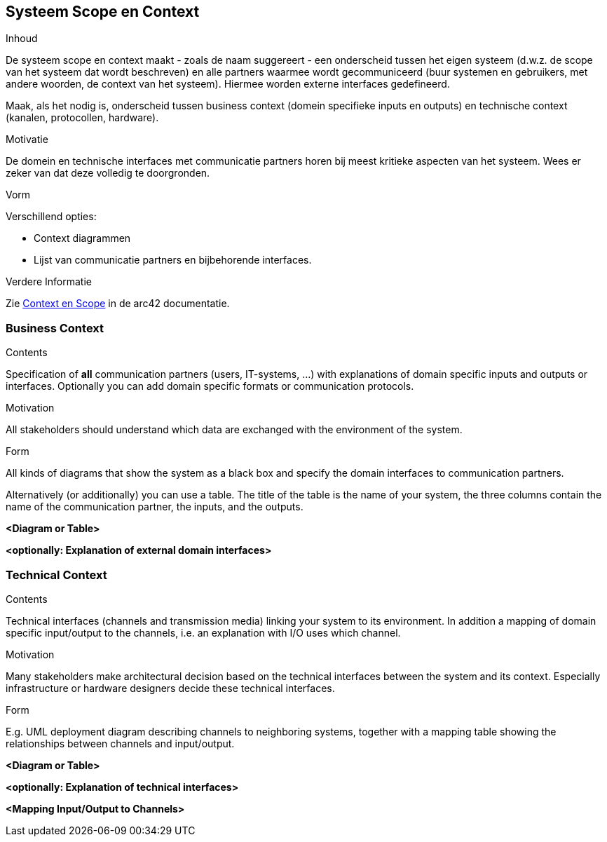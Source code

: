 [[section-system-scope-and-context]]
// == System Scope and Context
== Systeem Scope en Context


[role="arc42help"]
****
// .Contents
.Inhoud
// System scope and context - as the name suggests - delimits your system (i.e. your scope) from all its communication partners
// (neighboring systems and users, i.e. the context of your system). It thereby specifies the external interfaces.
De systeem scope en context maakt - zoals de naam suggereert - een onderscheid tussen het eigen systeem (d.w.z. de scope van het systeem dat wordt beschreven) en alle partners waarmee wordt gecommuniceerd (buur systemen en gebruikers, met andere woorden, de context van het systeem).
Hiermee worden externe interfaces gedefineerd.

// If necessary, differentiate the business context (domain specific inputs and outputs) from the technical context (channels, protocols, hardware).
Maak, als het nodig is, onderscheid tussen business context (domein specifieke inputs en outputs) en technische context (kanalen, protocollen, hardware).

// .Motivation
.Motivatie
// The domain interfaces and technical interfaces to communication partners are among your system's most critical aspects. 
De domein en technische interfaces met communicatie partners horen bij meest kritieke aspecten van het systeem.
// Make sure that you completely understand them.
Wees er zeker van dat deze volledig te doorgronden.

// .Form
.Vorm
// Various options:
Verschillend opties:

// * Context diagrams
* Context diagrammen
// * Lists of communication partners and their interfaces.
* Lijst van communicatie partners en bijbehorende interfaces.


// .Further Information
.Verdere Informatie

// See https://docs.arc42.org/section-3/[Context and Scope] in the arc42 documentation.
Zie https://docs.arc42.org/section-3/[Context en Scope] in de arc42 documentatie.

****


=== Business Context

[role="arc42help"]
****
.Contents
Specification of *all* communication partners (users, IT-systems, ...) with explanations of domain specific inputs and outputs or interfaces.
Optionally you can add domain specific formats or communication protocols.

.Motivation
All stakeholders should understand which data are exchanged with the environment of the system.

.Form
All kinds of diagrams that show the system as a black box and specify the domain interfaces to communication partners.

Alternatively (or additionally) you can use a table.
The title of the table is the name of your system, the three columns contain the name of the communication partner, the inputs, and the outputs.

****

**<Diagram or Table>**

**<optionally: Explanation of external domain interfaces>**

=== Technical Context

[role="arc42help"]
****
.Contents
Technical interfaces (channels and transmission media) linking your system to its environment. In addition a mapping of domain specific input/output to the channels, i.e. an explanation with I/O uses which channel.

.Motivation
Many stakeholders make architectural decision based on the technical interfaces between the system and its context. Especially infrastructure or hardware designers decide these technical interfaces.

.Form
E.g. UML deployment diagram describing channels to neighboring systems,
together with a mapping table showing the relationships between channels and input/output.

****

**<Diagram or Table>**

**<optionally: Explanation of technical interfaces>**

**<Mapping Input/Output to Channels>**
